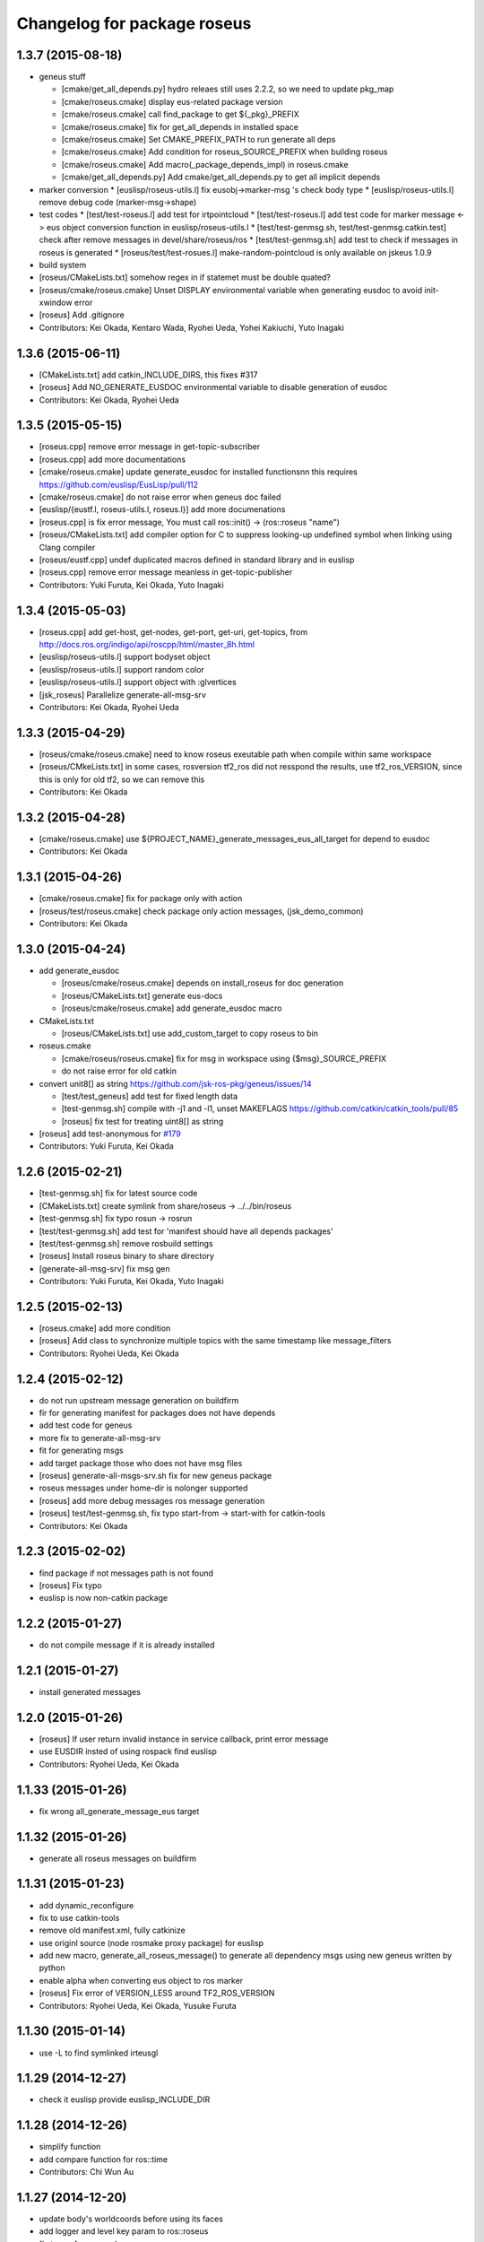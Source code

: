 ^^^^^^^^^^^^^^^^^^^^^^^^^^^^
Changelog for package roseus
^^^^^^^^^^^^^^^^^^^^^^^^^^^^

1.3.7 (2015-08-18)
------------------
* geneus stuff

  * [cmake/get_all_depends.py] hydro releaes still uses 2.2.2, so we need to update pkg_map
  * [cmake/roseus.cmake] display eus-related package version
  * [cmake/roseus.cmake] call find_package  to get ${_pkg}_PREFIX
  * [cmake/roseus.cmake] fix for get_all_depends in installed space
  * [cmake/roseus.cmake] Set CMAKE_PREFIX_PATH to run generate all deps
  * [cmake/roseus.cmake] Add condition for roseus_SOURCE_PREFIX when building roseus
  * [cmake/roseus.cmake] Add macro(_package_depends_impl) in roseus.cmake
  * [cmake/get_all_depends.py] Add cmake/get_all_depends.py to get all implicit depends

* marker conversion
  * [euslisp/roseus-utils.l] fix eusobj->marker-msg 's check body type
  * [euslisp/roseus-utils.l] remove debug code (marker-msg->shape)

* test codes
  * [test/test-roseus.l] add test for irtpointcloud
  * [test/test-roseus.l] add test code for marker message <-> eus object conversion function in euslisp/roseus-utils.l
  * [test/test-genmsg.sh, test/test-genmsg.catkin.test] check after remove messages in devel/share/roseus/ros
  * [test/test-genmsg.sh] add test to check if messages in roseus is generated
  * [roseus/test/test-rosues.l] make-random-pointcloud is only available on jskeus 1.0.9

* build system
* [roseus/CMakeLists.txt] somehow regex in if statemet must be double quated?
* [roseus/cmake/roseus.cmake] Unset DISPLAY environmental variable when generating eusdoc to avoid init-xwindow error
* [roseus] Add .gitignore

* Contributors: Kei Okada, Kentaro Wada, Ryohei Ueda, Yohei Kakiuchi, Yuto Inagaki

1.3.6 (2015-06-11)
------------------
* [CMakeLists.txt] add catkin_INCLUDE_DIRS, this fixes #317
* [roseus] Add NO_GENERATE_EUSDOC environmental variable to disable
  generation of eusdoc
* Contributors: Kei Okada, Ryohei Ueda

1.3.5 (2015-05-15)
------------------
* [roseus.cpp] remove error message in get-topic-subscriber
* [roseus.cpp] add more documentations
* [cmake/roseus.cmake] update generate_eusdoc for installed functions\n\n this requires https://github.com/euslisp/EusLisp/pull/112
* [cmake/roseus.cmake] do not raise error when geneus doc failed
* [euslisp/{eustf.l, roseus-utils.l, roseus.l}] add more documenations
* [roseus.cpp] is fix error message, You must call ros::init() -> (ros::roseus "name")
* [roseus/CMakeLists.txt] add compiler option for C to suppress looking-up undefined symbol when linking using Clang compiler
* [roseus/eustf.cpp] undef duplicated macros defined in standard library and in euslisp
* [roseus.cpp] remove error message meanless in get-topic-publisher
* Contributors: Yuki Furuta, Kei Okada, Yuto Inagaki

1.3.4 (2015-05-03)
------------------
* [roseus.cpp] add get-host, get-nodes, get-port, get-uri, get-topics, from http://docs.ros.org/indigo/api/roscpp/html/master_8h.html
* [euslisp/roseus-utils.l] support bodyset object
* [euslisp/roseus-utils.l] support random color
* [euslisp/roseus-utils.l] support object with :glvertices
* [jsk_roseus] Parallelize generate-all-msg-srv
* Contributors: Kei Okada, Ryohei Ueda

1.3.3 (2015-04-29)
------------------
* [roseus/cmake/roseus.cmake] need to know roseus exeutable path when compile within same workspace
* [roseus/CMkeLists.txt] in some cases, rosversion tf2_ros did not resspond the results, use tf2_ros_VERSION, since this is only for old tf2, so we can remove this
* Contributors: Kei Okada

1.3.2 (2015-04-28)
------------------
* [cmake/roseus.cmake] use ${PROJECT_NAME}_generate_messages_eus_all_target for depend to eusdoc
* Contributors: Kei Okada

1.3.1 (2015-04-26)
------------------
* [cmake/roseus.cmake] fix for package only with action
* [roseus/test/roseus.cmake] check package only action messages, (jsk_demo_common)
* Contributors: Kei Okada

1.3.0 (2015-04-24)
------------------

* add generate_eusdoc

  * [roseus/cmake/roseus.cmake] depends on install_roseus for doc generation
  * [roseus/CMakeLists.txt] generate eus-docs
  * [roseus/cmake/roseus.cmake] add generate_eusdoc macro

* CMakeLists.txt

  * [roseus/CMakeLists.txt] use add_custom_target to copy roseus to   bin

* roseus.cmake

  * [cmake/roseus/roseus.cmake] fix for msg in workspace using {$msg}_SOURCE_PREFIX
  * do not raise error for old catkin

* convert unit8[] as string https://github.com/jsk-ros-pkg/geneus/issues/14

  * [test/test_geneus] add test for fixed length data
  * [test-genmsg.sh] compile with -j1 and -l1, unset MAKEFLAGS  https://github.com/catkin/catkin_tools/pull/85
  * [roseus] fix test for treating uint8[] as string

* [roseus] add test-anonymous for `#179 <https://github.com/jsk-ros-pkg/jsk_roseus/issues/179>`_
* Contributors: Yuki Furuta, Kei Okada

1.2.6 (2015-02-21)
------------------
* [test-genmsg.sh] fix for latest source code
* [CMakeLists.txt] create symlink from share/roseus -> ../../bin/roseus
* [test-genmsg.sh] fix typo rosun -> rosrun
* [test/test-genmsg.sh] add test for 'manifest should have all depends packages'
* [test/test-genmsg.sh] remove rosbuild settings
* [roseus] Install roseus binary to share directory
* [generate-all-msg-srv] fix msg gen
* Contributors: Yuki Furuta, Kei Okada, Yuto Inagaki

1.2.5 (2015-02-13)
------------------
* [roseus.cmake] add more condition
* [roseus] Add class to synchronize multiple topics with the same timestamp like message_filters
* Contributors: Ryohei Ueda, Kei Okada

1.2.4 (2015-02-12)
------------------
* do not run upstream message generation on buildfirm
* fir for generating manifest for packages does not have depends
* add test code for geneus
* more fix to generate-all-msg-srv
* fit for generating msgs
* add target package those who does not have msg files
* [roseus] generate-all-msgs-srv.sh fix for new geneus package
* roseus messages under home-dir is nolonger supported
* [roseus] add more debug messages ros message generation
* [roseus] test/test-genmsg.sh, fix typo start-from -> start-with for catkin-tools
* Contributors: Kei Okada

1.2.3 (2015-02-02)
------------------
* find package if not messages path is not found
* [roseus] Fix typo
* euslisp is now non-catkin package

1.2.2 (2015-01-27)
------------------
* do not compile message if it is already installed

1.2.1 (2015-01-27)
------------------
* install generated messages

1.2.0 (2015-01-26)
------------------
* [roseus] If user return invalid instance in service callback, print error message
* use EUSDIR insted of using rospack find euslisp
* Contributors: Ryohei Ueda, Kei Okada

1.1.33 (2015-01-26)
-------------------
* fix wrong all_generate_message_eus target

1.1.32 (2015-01-26)
-------------------
* generate all roseus messages on buildfirm

1.1.31 (2015-01-23)
-------------------
* add dynamic_reconfigure
* fix to use catkin-tools
* remove old manifest.xml, fully catkinize
* use originl source (node rosmake proxy package) for euslisp
* add new macro, generate_all_roseus_message() to generate all dependency msgs using new geneus written by python
* enable alpha when converting eus object to ros marker
* [roseus] Fix error of VERSION_LESS around TF2_ROS_VERSION
* Contributors: Ryohei Ueda, Kei Okada, Yusuke Furuta

1.1.30 (2015-01-14)
-------------------
* use -L to find symlinked irteusgl

1.1.29 (2014-12-27)
-------------------
* check it euslisp provide euslisp_INCLUDE_DIR

1.1.28 (2014-12-26)
-------------------
* simplify function
* add compare function for ros::time
* Contributors: Chi Wun Au

1.1.27 (2014-12-20)
-------------------
* update body's worldcoords before using its faces
* add logger and level key param to ros::roseus
* fix typo of ros::coords->pose
* add :anonymous to ros::roseus
* add set_logger_level func
* modified typo ros::rosinfo => ros::ros-info
* add warning if id is set
* update param-test.l for testing parameter handling by roseus
* add code for reading dictionary type parameter to roseus

1.1.26 (2014-11-10)
-------------------
* Add utility function to set dynamic_reconfigure parameter
* Contributors: Ryohei Ueda

1.1.25 (2014-10-10)
-------------------

1.1.23 (2014-09-24)
-------------------

1.1.22 (2014-09-04)
-------------------
* install roseus to global bin, fixed #146
* fix bracket mathing in roseus-utils.l
* call error when package:// is not found, fix typo, see #140
* Contributors: Kei Okada, Masaki Murooka

1.1.21 (2014-06-30)
-------------------

1.1.20 (2014-06-29)
-------------------
* roseus_c_util.c : remove compile_warnings
* test-genmsg.sh: add roscpp to CATKIN_DEPENDS
* test-genmsg.sh: catkin_make with --make-args VERBOSE=1
* test-genmsg.sh/test-genmsg.catkin.test : check #120 situation
* roseus.cpp : support reconnection of service when persist is set true
* Contributors: Ryohei Ueda, Kei Okada

1.1.19 (2014-06-11)
-------------------
* (#112,#113) fix service persist without keyward
  ros::service-call (name value &optional (persist nil))
* Contributors: Ryohei Ueda, Kei Okada

1.1.18 (2014-05-16)
-------------------

1.1.17 (2014-05-11)
-------------------

1.1.16 (2014-05-11)
-------------------

1.1.15 (2014-05-10)
-------------------

1.1.14 (2014-05-09)
-------------------
* add hasHeader for roscpp >= 1.11.1
* fix typo in install roseus
* Contributors: Kei Okada

1.1.13 (2014-05-06)
-------------------
* add more message when install roseus
* Contributors: Kei Okada

1.1.12 (2014-05-06)
-------------------

1.1.11 (2014-05-04)
-------------------

1.1.10 (2014-05-03)
-------------------

1.1.9 (2014-05-03)
------------------
* add debug message when install roseus
* Contributors: Kei Okada

1.1.8 (2014-05-02)
------------------
* create symlink in global/bin/roseus
* Contributors: Kei Okada

1.1.7 (2014-04-28)
------------------

1.1.6 (2014-04-28)
------------------

1.1.5 (2014-04-27)
------------------

1.1.4 (2014-04-25)
------------------
* check msg file udder CMAKE_PREFIX_PATH (#68)
* (#31) use 120 as wait-for-transform
* Contributors: Kei Okada

1.1.3 (2014-04-14)
------------------
* add rosdnoe to depends(#64)
* Contributors: Kei Okada

1.1.0 (2014-04-07)
------------------
* add geneus package that generate ros message for euslisp
* (`#32 <https://github.com/jsk-ros-pkg/jsk_roseus/issues/32>`_) copy jsk_roseus for one workspace and remove build on rosbuild
* (`#32 <https://github.com/jsk-ros-pkg/jsk_roseus/issues/32>`_) add rich test for euslisp message generation, remove scripts and generate them from one shell script.
  * one workspace/separated workspace
  * add several dependency
  * action messages generation
* (`#32 <https://github.com/jsk-ros-pkg/jsk_roseus/issues/32>`_) add scripts to test geneus more
* (`#32 <https://github.com/jsk-ros-pkg/jsk_roseus/issues/32>`_) check if test the message has created or not by simple roseus program, add euslisp test rather than cpp test code
* (`#32 <https://github.com/jsk-ros-pkg/jsk_roseus/issues/32>`_) add test-genmsg, test message generation on catkin and rosbuild
* add check delay of lookuptransform
* add checking delay of tf return
* Contributors: Ryohei Ueda, Yohei Kakiuchi, Kei Okada

1.0.4 (2014-03-31)
------------------
* fix for catkin environment
* set euslisp_PACKAGE_PATH for both devel and installed
* switch from svnversion to git rev-parse --short HEAD
* removed debug messages
* Contributors: Ryohei Ueda, Kei Okada

1.0.3 (2014-03-29)
------------------
* catkin.cmake add rostest to find_package
* `#14 <https://github.com/jsk-ros-pkg/jsk_roseus/issues/14>`_: depend roseus message generation on python message generation.
  in roseus.cmake, do not take into account the dependencies between messages
  and packages and just depends roseus message generation on python message generation.
  The 1st reason is the difference between hydro and groovy. On groovy, genmsg
  does not craete the targets of foo_generate_messages_py
  which are already compiled, I mean the packages installed by apt.
  The 2nd reason is that roseus message generation utilizes rospy and it requires
  for rospy messages to be available. So this dependencies are required.
  Namely, the dependency will be like this:
  parent_pkg
  +-child_pkg
    +-grandchild_pkg
      +-grandchild_pkg_generate_messages_py
        +-euslip targets for grandchild_pkg
* Contributors: Ryohei Ueda
* roseus/test/test-tf.test: tf2_buffer_server output to screen

1.0.2 (2014-03-28)
------------------
* roseus.cmake: remove debug code
* roseus/test/test-add-two-ints.l: reduce test time
* Contributors: Kei Okada

1.0.1 (2014-03-27)
------------------
* roseus: add version numeber to 1.0.0
* Contributors: Haseru Chen, Shunnich Nozawa, Yuki Furuta, Kei Okada, Yuto Inagaki, Manabu Saito, kazuto Murase, Yohei Kakiuchi, Eisoku Kuroiwa, Ryohei Ueda, Hiroyuki Mikita
